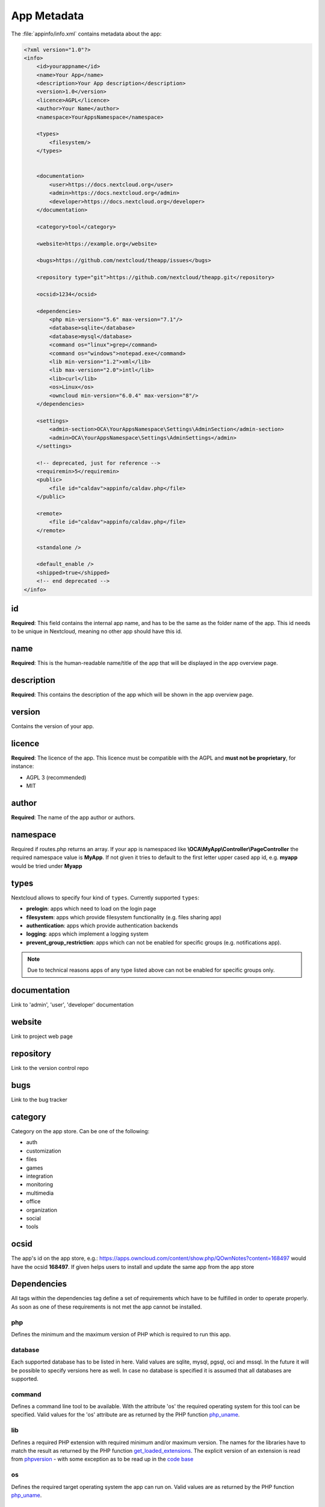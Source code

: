 ============
App Metadata
============

.. sectionauthor:: Bernhard Posselt <dev@bernhard-posselt.com>

The :file:`appinfo/info.xml` contains metadata about the app:

.. code-block:: xml

  <?xml version="1.0"?>
  <info>
      <id>yourappname</id>
      <name>Your App</name>
      <description>Your App description</description>
      <version>1.0</version>
      <licence>AGPL</licence>
      <author>Your Name</author>
      <namespace>YourAppsNamespace</namespace>

      <types>
          <filesystem/>
      </types>


      <documentation>
          <user>https://docs.nextcloud.org</user>
          <admin>https://docs.nextcloud.org</admin>
          <developer>https://docs.nextcloud.org</developer>
      </documentation>

      <category>tool</category>

      <website>https://example.org</website>

      <bugs>https://github.com/nextcloud/theapp/issues</bugs>

      <repository type="git">https://github.com/nextcloud/theapp.git</repository>

      <ocsid>1234</ocsid>

      <dependencies>
          <php min-version="5.6" max-version="7.1"/>
          <database>sqlite</database>
          <database>mysql</database>
          <command os="linux">grep</command>
          <command os="windows">notepad.exe</command>
          <lib min-version="1.2">xml</lib>
          <lib max-version="2.0">intl</lib>
          <lib>curl</lib>
          <os>Linux</os>
          <owncloud min-version="6.0.4" max-version="8"/>
      </dependencies>
      
      <settings>
          <admin-section>OCA\YourAppsNamespace\Settings\AdminSection</admin-section>
          <admin>OCA\YourAppsNamespace\Settings\AdminSettings</admin>
      </settings>

      <!-- deprecated, just for reference -->
      <requiremin>5</requiremin>
      <public>
          <file id="caldav">appinfo/caldav.php</file>
      </public>

      <remote>
          <file id="caldav">appinfo/caldav.php</file>
      </remote>

      <standalone />

      <default_enable />
      <shipped>true</shipped>
      <!-- end deprecated -->
  </info>

id
--
**Required**: This field contains the internal app name, and has to be the same as the folder name of the app. This id needs to be unique in Nextcloud, meaning no other app should have this id.

name
----
**Required**: This is the human-readable name/title of the app that will be displayed in the app overview page.

description
-----------
**Required**: This contains the description of the app which will be shown in the app overview page.

version
-------
Contains the version of your app.

licence
-------
**Required**: The licence of the app. This licence must be compatible with the AGPL and **must not be proprietary**, for instance:

* AGPL 3 (recommended)
* MIT

author
------
**Required**: The name of the app author or authors.

namespace
---------
Required if routes.php returns an array. If your app is namespaced like **\\OCA\\MyApp\\Controller\\PageController** the required namespace value is **MyApp**. If not given it tries to default to the first letter upper cased app id, e.g. **myapp** would be tried under **Myapp**

types
-----
Nextcloud allows to specify four kind of ``types``. Currently supported ``types``:

* **prelogin**: apps which need to load on the login page

* **filesystem**: apps which provide filesystem functionality (e.g. files sharing app)

* **authentication**: apps which provide authentication backends

* **logging**: apps which implement a logging system

* **prevent_group_restriction**: apps which can not be enabled for specific groups (e.g. notifications app).

.. note::

  Due to technical reasons apps of any type listed above can not be enabled for specific groups only.

documentation
-------------
Link to 'admin', 'user', 'developer' documentation

website
-------
Link to project web page

repository
----------
Link to the version control repo

bugs
----
Link to the bug tracker

category
--------
Category on the app store. Can be one of the following:

* auth
* customization
* files
* games
* integration
* monitoring
* multimedia
* office
* organization
* social
* tools

ocsid
-----
The app's id on the app store, e.g.: https://apps.owncloud.com/content/show.php/QOwnNotes?content=168497 would have the ocsid **168497**. If given helps users to install and update the same app from the app store

Dependencies
------------
All tags within the dependencies tag define a set of requirements which have to be fulfilled in order to operate
properly. As soon as one of these requirements is not met the app cannot be installed.

php
===
Defines the minimum and the maximum version of PHP which is required to run this app.

database
========
Each supported database has to be listed in here. Valid values are sqlite, mysql, pgsql, oci and mssql. In the future
it will be possible to specify versions here as well.
In case no database is specified it is assumed that all databases are supported.

command
=======
Defines a command line tool to be available. With the attribute 'os' the required operating system for this tool can be
specified. Valid values for the 'os' attribute are as returned by the PHP function `php_uname <http://php.net/manual/en/function.php-uname.php>`_.

lib
===
Defines a required PHP extension with required minimum and/or maximum version. The names for the libraries have to match the result as returned by the PHP function  `get_loaded_extensions <http://php.net/manual/en/function.get-loaded-extensions.php>`_.
The explicit version of an extension is read from `phpversion <http://php.net/manual/de/function.phpversion.php>`_ - with some exception as to be read up in the `code base <https://github.com/nextcloud/server/blob/master/lib/private/App/PlatformRepository.php>`_

os
==
Defines the required target operating system the app can run on. Valid values are as returned by the PHP function `php_uname <http://php.net/manual/en/function.php-uname.php>`_.

owncloud
========
**Required**: Defines minimum and maximum versions of the Nextcloud core. In case undefined the values will be taken from the tag `requiremin`_.

.. note:: Currently this tag is also used to check for the nextcloud version number.
          Thereby the following "translation" is made:

          * ownCloud 9.0 matches Nextcloud 9
          * ownCloud 9.1 matches Nextcloud 10
          * ownCloud 9.2 matches Nextcloud 11

settings
--------

When your app has admin settings, this is the place to register the corresponding classes.

admin-section
=============

In case the app needs to register a new section on the admin settings page, it needs to implement the \OCP\Settings\ISection interface. The implementing class needs to be specified here.

admin
=====

In case the app has its own admin related settings, it needs to implement the \OCP\Settings\ISettings interface. The implementing class needs to be specified here.
          
          
Deprecated
----------

The following sections are just listed for reference and should not be used because

requiremin
==========
Deprecated in favor of the **<dependencies>** tag.

public
======
Used to provide a public interface (requires no login) for the app. The id is appended to the URL **/index.php/public**. Example with id set to 'calendar'::

    /index.php/public/calendar

Also take a look at :doc:`../core/externalapi`.

remote
======
Same as public but requires login. The id is appended to the URL **/index.php/remote**. Example with id set to 'calendar'::

    /index.php/remote/calendar

Also take a look at :doc:`../core/externalapi`.


standalone
==========
Can be set to true to indicate that this app is a webapp. This can be used to tell GNOME Web for instance to treat this like a native application.

default_enable
==============
**Core apps only**: Used to tell Nextcloud to enable them after the installation.

shipped
=======
**Core apps only**: Used to tell Nextcloud that the app is in the standard release.

Please note that if this attribute is set to *FALSE* or not set at all, every time you disable the application, all the files of the application itself will be *REMOVED* from the server!
